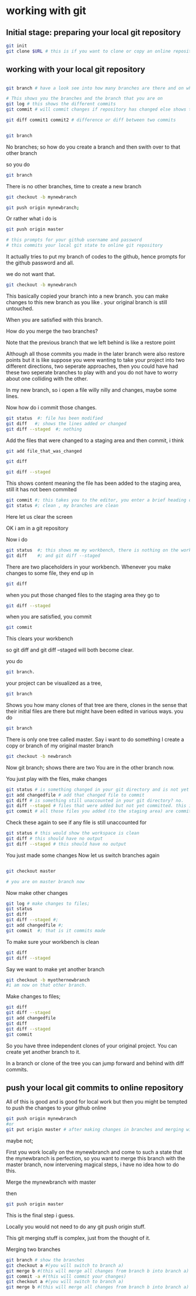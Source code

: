 
* working with git

** Initial stage: preparing your local git repository
#+BEGIN_SRC sh
git init
git clone $URL # this is if you want to clone or copy an online repository

#+END_SRC

** working with  your local git repository

#+BEGIN_SRC sh

git branch # have a look see into how many branches are there and on which branch you are on

# This shows you the branches and the branch that you are on
git log # this shows the different commits
git commit # will commit changes if repository has changed else shows that the work space is clean

git diff commit1 commit2 # difference or diff between two commits

#+END_SRC

#+BEGIN_SRC sh

git branch

#+END_SRC
No branches; so how do you create a branch and then swith over to that other branch

so you do
#+BEGIN_SRC sh
git branch

#+END_SRC

There is no other branches, time to create a new branch

#+BEGIN_SRC sh
git checkout -b mynewbranch

#+END_SRC



#+BEGIN_SRC sh
git push origin mynewbranch;

#+END_SRC

Or rather what i do is
#+BEGIN_SRC sh
git push origin master

# this prompts for your github username and password
# this commits your local git state to online git repository

#+END_SRC

It actually tries to put my branch of codes to the github, hence prompts for the github password and all.

we do not want that.
#+BEGIN_SRC sh
git checkout -b mynewbranch

#+END_SRC

This basically copied your branch into a new branch. you can make changes to this new branch as you like . your original branch is still untouched.


When you are satisfied with this branch.

How do you merge the two branches?

Note that the previous branch that we left behind is like a restore point


Although all those commits you made in the later branch were also restore points but it is like suppose you were wanting to take your project into two different directions, two seperate approaches, then you could have had these two seperate branches to play with and you do not have to worry about one colliding with the other.

In my new branch, so i open a file willy nilly and changes, maybe some lines.

Now how do i commit those changes.

#+BEGIN_SRC sh
git status  #: file has been modified
git diff   #; shows the lines added or changed
git diff --staged  #; nothing

#+END_SRC

Add the files that were changed to a staging area and then commit, i think
#+BEGIN_SRC sh
git add file_that_was_changed

git diff

git diff --staged

#+END_SRC

This shows content meaning the file has been added to the staging area, still it has not been commited
#+BEGIN_SRC sh
git commit #; this takes you to the editor, you enter a brief heading of what you just changed.
git status #; clean , my branches are clean

#+END_SRC

Here let us clear the screen

OK i am in a git repository

Now i do 

#+BEGIN_SRC sh
git status  #; this shows me my workbench, there is nothing on the workbench.
git diff    #; and git diff --staged

#+END_SRC
There are two placeholders in your workbench.
Whenever you make changes to some file, they end up in
#+BEGIN_SRC sh
git diff

#+END_SRC

when you put those changed files to the staging area they go to
#+BEGIN_SRC sh
git diff --staged

#+END_SRC

when you are satisfied, you commit
#+BEGIN_SRC sh
git commit 

#+END_SRC
This clears your workbench

so git diff and git diff --staged will both become clear.

you do
#+BEGIN_SRC sh
git branch.

#+END_SRC
your project can be visualized as a tree,
#+BEGIN_SRC sh
git branch

#+END_SRC

Shows you how many clones of that tree are there, clones in the sense that their initial files are there but might have been edited in various ways.
you do
#+BEGIN_SRC sh
git branch

#+END_SRC
There is only one tree called master.
Say i want to do something
I create a copy or branch of my original master branch
#+BEGIN_SRC sh
git checkout -b newbranch

#+END_SRC
Now git branch; shows there are two
You are in the other branch now.

You just play with the files, make changes
#+BEGIN_SRC sh
git status # is something changed in your git directory and is not yet accounted for 
git add changedfile # add that changed file to commit
git diff # is something still unaccounted in your git directory? no.
git diff --staged # files that were added but not yet committed. this is the staging area. not yet commited.
git commit # all those files you added (to the staging area) are committed with this command

#+END_SRC
Check these again to see if any file is still unaccounted for
#+BEGIN_SRC sh
git status # this would show the workspace is clean
git diff # this should have no output
git diff --staged # this should have no output

#+END_SRC
You just made some changes
Now let us switch branches again
#+BEGIN_SRC sh

git checkout master

# you are on master branch now
#+END_SRC
Now make other changes
#+BEGIN_SRC sh
git log # make changes to files; 
git status
git diff  
git diff --staged #; 
git add changedfile #; 
git commit  #; that is it commits made

#+END_SRC
To make sure your workbench is clean
#+BEGIN_SRC sh
git diff 
git diff --staged

#+END_SRC
Say we want to make yet another branch
#+BEGIN_SRC sh
git checkout -b myothernewbranch
#i am now on that other branch.

#+END_SRC

Make changes to files; 
#+BEGIN_SRC sh
git diff
git diff --staged
git add changedfile
git diff 
git diff --staged
git commit

#+END_SRC

So you have three independent clones of your original project.
You can create yet another branch to it.

In a branch or clone of the tree you can jump forward and behind with diff commits.

** push your local git commits to online repository
All of this is good and is good for local work but then you might be tempted to push the changes to your github online
#+BEGIN_SRC sh
git push origin mynewbranch
#or 
git put origin master # after making changes in branches and merging with the master branch

#+END_SRC

maybe not;

First you work locally on the mynewbranch and come to such a state that the mynewbranch is perfection,
so you want to merge this branch with the master branch, now intervening magical steps, i have no idea how to do this.

Merge the mynewbranch with master

then
#+BEGIN_SRC sh
git push origin master

#+END_SRC

This is the final step i guess.

Locally you would not need to do any git push origin stuff.

This git merging stuff is complex, just from the thought of it.

Merging two branches
#+BEGIN_SRC sh
git branch # show the branches
git checkout a #(you will switch to branch a)
git merge b #(this will merge all changes from branch b into branch a)
git commit -a #(this will commit your changes)    
git checkout a #(you will switch to branch a)
git merge b #(this will merge all changes from branch b into branch a)

#+END_SRC
